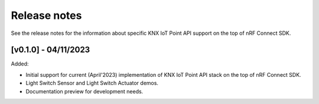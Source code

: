 .. _knxiot_release_notes:

Release notes
#############

See the release notes for the information about specific KNX IoT Point API support on the top of nRF Connect SDK.

[v0.1.0] - 04/11/2023
---------------------

Added:

* Initial support for current (April'2023) implementation of KNX IoT Point API stack on the top of nRF Connect SDK.
* Light Switch Sensor and Light Switch Actuator demos.
* Documentation preview for development needs.